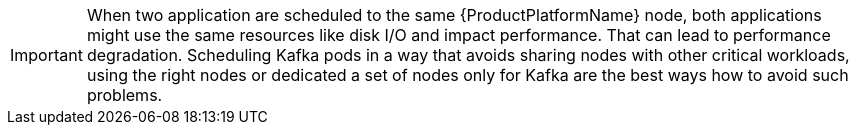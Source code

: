 // Module included in the following assemblies:
//
// assembly-scheduling.adoc

[id='con-scheduling-{context}']

IMPORTANT: When two application are scheduled to the same {ProductPlatformName} node, both applications might use the same resources like disk I/O and impact performance.
That can lead to performance degradation.
Scheduling Kafka pods in a way that avoids sharing nodes with other critical workloads, using the right nodes or dedicated a set of nodes only for Kafka are the best ways how to avoid such problems.
